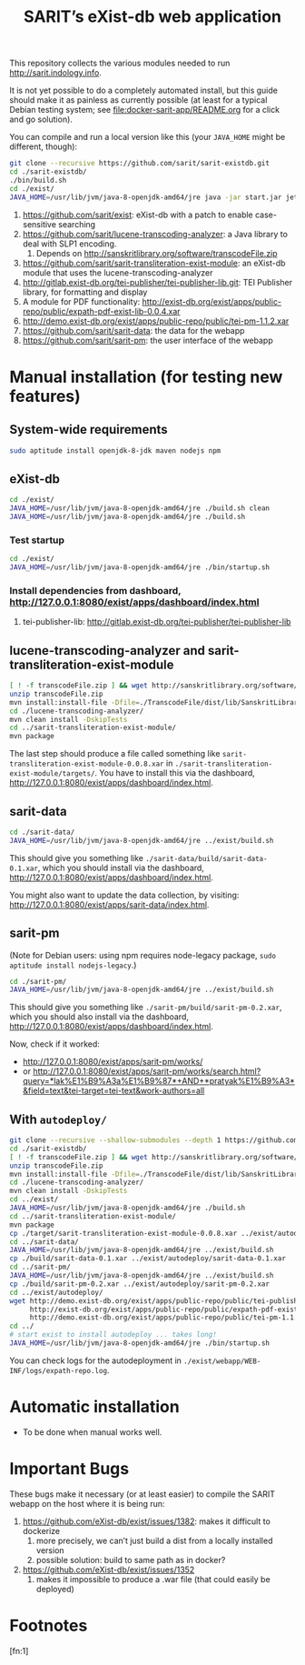 #+TITLE: SARIT’s eXist-db web application

This repository collects the various modules needed to run
http://sarit.indology.info.

It is not yet possible to do a completely automated install, but this
guide should make it as painless as currently possible (at least for a
typical Debian testing system; see [[file:docker-sarit-app/README.org]]
for a click and go solution).

You can compile and run a local version like this (your ~JAVA_HOME~
might be different, though):

#+BEGIN_SRC sh
git clone --recursive https://github.com/sarit/sarit-existdb.git
cd ./sarit-existdb/
./bin/build.sh
cd ./exist/
JAVA_HOME=/usr/lib/jvm/java-8-openjdk-amd64/jre java -jar start.jar jetty
#+END_SRC


1) https://github.com/sarit/exist: eXist-db with a patch to enable
   case-sensitive searching
2) https://github.com/sarit/lucene-transcoding-analyzer: a Java
   library to deal with SLP1 encoding.
   1) Depends on http://sanskritlibrary.org/software/transcodeFile.zip
3) https://github.com/sarit/sarit-transliteration-exist-module: an
   eXist-db module that uses the lucene-transcoding-analyzer
4) http://gitlab.exist-db.org/tei-publisher/tei-publisher-lib.git: TEI
   Publisher library, for formatting and display
5) A module for PDF functionality:
   http://exist-db.org/exist/apps/public-repo/public/expath-pdf-exist-lib-0.0.4.xar
6) http://demo.exist-db.org/exist/apps/public-repo/public/tei-pm-1.1.2.xar
7) https://github.com/sarit/sarit-data: the data for the webapp
8) https://github.com/sarit/sarit-pm: the user interface of the webapp



* Manual installation (for testing new features)

** System-wide requirements

#+BEGIN_SRC sh
sudo aptitude install openjdk-8-jdk maven nodejs npm
#+END_SRC

** eXist-db

#+BEGIN_SRC sh :results raw output
cd ./exist/
JAVA_HOME=/usr/lib/jvm/java-8-openjdk-amd64/jre ./build.sh clean
JAVA_HOME=/usr/lib/jvm/java-8-openjdk-amd64/jre ./build.sh
#+END_SRC

*** Test startup 

#+BEGIN_SRC sh
cd ./exist/
JAVA_HOME=/usr/lib/jvm/java-8-openjdk-amd64/jre ./bin/startup.sh
#+END_SRC


*** Install dependencies from dashboard, http://127.0.0.1:8080/exist/apps/dashboard/index.html

1) tei-publisher-lib: http://gitlab.exist-db.org/tei-publisher/tei-publisher-lib



** lucene-transcoding-analyzer and sarit-transliteration-exist-module

#+BEGIN_SRC sh
  [ ! -f transcodeFile.zip ] && wget http://sanskritlibrary.org/software/transcodeFile.zip
  unzip transcodeFile.zip
  mvn install:install-file -Dfile=./TranscodeFile/dist/lib/SanskritLibrary.jar -DgroupId=org.sanskritlibrary -DartifactId=sl -Dversion=0.1 -Dpackaging=jar
  cd ./lucene-transcoding-analyzer/
  mvn clean install -DskipTests
  cd ../sarit-transliteration-exist-module/
  mvn package
#+END_SRC

The last step should produce a file called something like
~sarit-transliteration-exist-module-0.0.8.xar~ in
~./sarit-transliteration-exist-module/targets/~.  You have to install
this via the dashboard,
http://127.0.0.1:8080/exist/apps/dashboard/index.html.

** sarit-data

#+BEGIN_SRC sh
cd ./sarit-data/
JAVA_HOME=/usr/lib/jvm/java-8-openjdk-amd64/jre ../exist/build.sh
#+END_SRC

This should give you something like
~./sarit-data/build/sarit-data-0.1.xar~, which you should install via
the dashboard, http://127.0.0.1:8080/exist/apps/dashboard/index.html.

You might also want to update the data collection, by visiting:
http://127.0.0.1:8080/exist/apps/sarit-data/index.html.


** sarit-pm

(Note for Debian users: using npm requires node-legacy package, ~sudo
aptitude install nodejs-legacy~.)

#+BEGIN_SRC sh
cd ./sarit-pm/
JAVA_HOME=/usr/lib/jvm/java-8-openjdk-amd64/jre ../exist/build.sh
#+END_SRC

This should give you something like
~./sarit-pm/build/sarit-pm-0.2.xar~, which you should also install via
the dashboard, http://127.0.0.1:8080/exist/apps/dashboard/index.html.


Now, check if it worked: 

- http://127.0.0.1:8080/exist/apps/sarit-pm/works/
- or http://127.0.0.1:8080/exist/apps/sarit-pm/works/search.html?query=*lak%E1%B9%A3a%E1%B9%87*+AND+*pratyak%E1%B9%A3*&field=text&tei-target=tei-text&work-authors=all



** With ~autodeploy/~


#+BEGIN_SRC bash
  git clone --recursive --shallow-submodules --depth 1 https://github.com/sarit/sarit-existdb.git
  cd ./sarit-existdb/
  [ ! -f transcodeFile.zip ] && wget http://sanskritlibrary.org/software/transcodeFile.zip
  unzip transcodeFile.zip
  mvn install:install-file -Dfile=./TranscodeFile/dist/lib/SanskritLibrary.jar -DgroupId=org.sanskritlibrary -DartifactId=sl -Dversion=0.1 -Dpackaging=jar
  cd ./lucene-transcoding-analyzer/
  mvn clean install -DskipTests
  cd ../exist/
  JAVA_HOME=/usr/lib/jvm/java-8-openjdk-amd64/jre ./build.sh
  cd ../sarit-transliteration-exist-module/
  mvn package
  cp ./target/sarit-transliteration-exist-module-0.0.8.xar ../exist/autodeploy/
  cd ../sarit-data/
  JAVA_HOME=/usr/lib/jvm/java-8-openjdk-amd64/jre ../exist/build.sh
  cp ./build/sarit-data-0.1.xar ../exist/autodeploy/sarit-data-0.1.xar
  cd ../sarit-pm/
  JAVA_HOME=/usr/lib/jvm/java-8-openjdk-amd64/jre ../exist/build.sh
  cp ./build/sarit-pm-0.2.xar ../exist/autodeploy/sarit-pm-0.2.xar
  cd ../exist/autodeploy/
  wget http://demo.exist-db.org/exist/apps/public-repo/public/tei-publisher-lib-2.0.3.xar \
       http://exist-db.org/exist/apps/public-repo/public/expath-pdf-exist-lib-0.0.4.xar \
       http://demo.exist-db.org/exist/apps/public-repo/public/tei-pm-1.1.2.xar
  cd ../
  # start exist to install autodeploy ... takes long!
  JAVA_HOME=/usr/lib/jvm/java-8-openjdk-amd64/jre ./bin/startup.sh
#+END_SRC

You can check logs for the autodeployment in
~./exist/webapp/WEB-INF/logs/expath-repo.log~.



* Automatic installation

- To be done when manual works well.


* Important Bugs 
<<exist-bugs>>

These bugs make it necessary (or at least easier) to compile the SARIT
webapp on the host where it is being run:

1) https://github.com/eXist-db/exist/issues/1382: makes it difficult to dockerize
   1) more precisely, we can’t just build a dist from a locally installed version
   2) possible solution: build to same path as in docker?
2) https://github.com/eXist-db/exist/issues/1352
   1) makes it impossible to produce a .war file (that could easily be deployed)

* Footnotes

[fn:1] 

